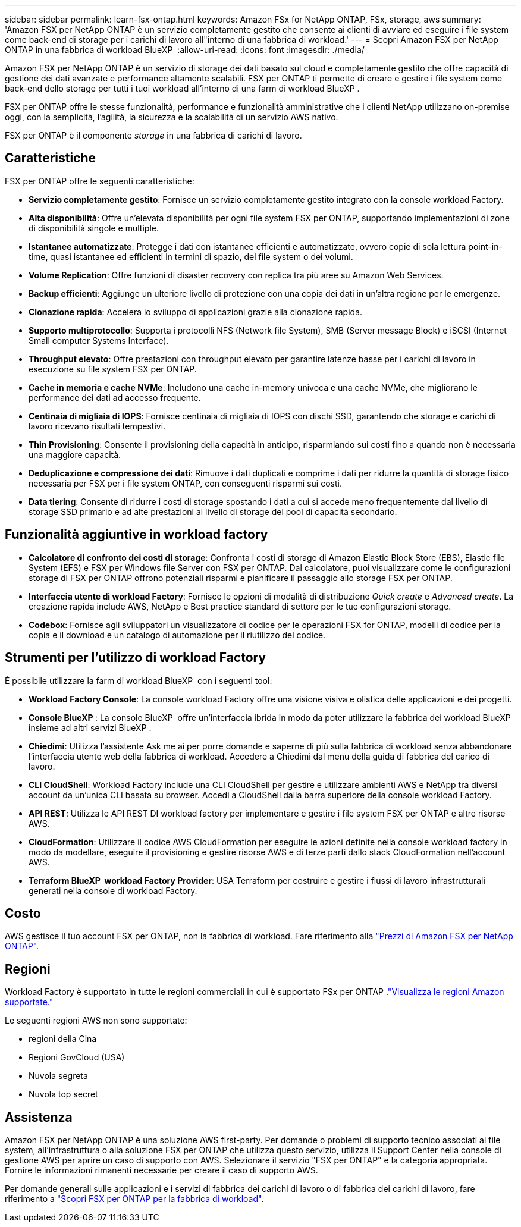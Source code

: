 ---
sidebar: sidebar 
permalink: learn-fsx-ontap.html 
keywords: Amazon FSx for NetApp ONTAP, FSx, storage, aws 
summary: 'Amazon FSX per NetApp ONTAP è un servizio completamente gestito che consente ai clienti di avviare ed eseguire i file system come back-end di storage per i carichi di lavoro all"interno di una fabbrica di workload.' 
---
= Scopri Amazon FSX per NetApp ONTAP in una fabbrica di workload BlueXP 
:allow-uri-read: 
:icons: font
:imagesdir: ./media/


[role="lead"]
Amazon FSX per NetApp ONTAP è un servizio di storage dei dati basato sul cloud e completamente gestito che offre capacità di gestione dei dati avanzate e performance altamente scalabili. FSX per ONTAP ti permette di creare e gestire i file system come back-end dello storage per tutti i tuoi workload all'interno di una farm di workload BlueXP .

FSX per ONTAP offre le stesse funzionalità, performance e funzionalità amministrative che i clienti NetApp utilizzano on-premise oggi, con la semplicità, l'agilità, la sicurezza e la scalabilità di un servizio AWS nativo.

FSX per ONTAP è il componente _storage_ in una fabbrica di carichi di lavoro.



== Caratteristiche

FSX per ONTAP offre le seguenti caratteristiche:

* *Servizio completamente gestito*: Fornisce un servizio completamente gestito integrato con la console workload Factory.
* *Alta disponibilità*: Offre un'elevata disponibilità per ogni file system FSX per ONTAP, supportando implementazioni di zone di disponibilità singole e multiple.
* *Istantanee automatizzate*: Protegge i dati con istantanee efficienti e automatizzate, ovvero copie di sola lettura point-in-time, quasi istantanee ed efficienti in termini di spazio, del file system o dei volumi.
* *Volume Replication*: Offre funzioni di disaster recovery con replica tra più aree su Amazon Web Services.
* *Backup efficienti*: Aggiunge un ulteriore livello di protezione con una copia dei dati in un'altra regione per le emergenze.
* *Clonazione rapida*: Accelera lo sviluppo di applicazioni grazie alla clonazione rapida.
* *Supporto multiprotocollo*: Supporta i protocolli NFS (Network file System), SMB (Server message Block) e iSCSI (Internet Small computer Systems Interface).
* *Throughput elevato*: Offre prestazioni con throughput elevato per garantire latenze basse per i carichi di lavoro in esecuzione su file system FSX per ONTAP.
* *Cache in memoria e cache NVMe*: Includono una cache in-memory univoca e una cache NVMe, che migliorano le performance dei dati ad accesso frequente.
* *Centinaia di migliaia di IOPS*: Fornisce centinaia di migliaia di IOPS con dischi SSD, garantendo che storage e carichi di lavoro ricevano risultati tempestivi.
* *Thin Provisioning*: Consente il provisioning della capacità in anticipo, risparmiando sui costi fino a quando non è necessaria una maggiore capacità.
* *Deduplicazione e compressione dei dati*: Rimuove i dati duplicati e comprime i dati per ridurre la quantità di storage fisico necessaria per FSX per i file system ONTAP, con conseguenti risparmi sui costi.
* *Data tiering*: Consente di ridurre i costi di storage spostando i dati a cui si accede meno frequentemente dal livello di storage SSD primario e ad alte prestazioni al livello di storage del pool di capacità secondario.




== Funzionalità aggiuntive in workload factory

* *Calcolatore di confronto dei costi di storage*: Confronta i costi di storage di Amazon Elastic Block Store (EBS), Elastic file System (EFS) e FSX per Windows file Server con FSX per ONTAP. Dal calcolatore, puoi visualizzare come le configurazioni storage di FSX per ONTAP offrono potenziali risparmi e pianificare il passaggio allo storage FSX per ONTAP.
* *Interfaccia utente di workload Factory*: Fornisce le opzioni di modalità di distribuzione _Quick create_ e _Advanced create_. La creazione rapida include AWS, NetApp e Best practice standard di settore per le tue configurazioni storage.
* *Codebox*: Fornisce agli sviluppatori un visualizzatore di codice per le operazioni FSX for ONTAP, modelli di codice per la copia e il download e un catalogo di automazione per il riutilizzo del codice.




== Strumenti per l'utilizzo di workload Factory

È possibile utilizzare la farm di workload BlueXP  con i seguenti tool:

* *Workload Factory Console*: La console workload Factory offre una visione visiva e olistica delle applicazioni e dei progetti.
* *Console BlueXP *: La console BlueXP  offre un'interfaccia ibrida in modo da poter utilizzare la fabbrica dei workload BlueXP  insieme ad altri servizi BlueXP .
* *Chiedimi*: Utilizza l'assistente Ask me ai per porre domande e saperne di più sulla fabbrica di workload senza abbandonare l'interfaccia utente web della fabbrica di workload. Accedere a Chiedimi dal menu della guida di fabbrica del carico di lavoro.
* *CLI CloudShell*: Workload Factory include una CLI CloudShell per gestire e utilizzare ambienti AWS e NetApp tra diversi account da un'unica CLI basata su browser. Accedi a CloudShell dalla barra superiore della console workload Factory.
* *API REST*: Utilizza le API REST DI workload factory per implementare e gestire i file system FSX per ONTAP e altre risorse AWS.
* *CloudFormation*: Utilizzare il codice AWS CloudFormation per eseguire le azioni definite nella console workload factory in modo da modellare, eseguire il provisioning e gestire risorse AWS e di terze parti dallo stack CloudFormation nell'account AWS.
* *Terraform BlueXP  workload Factory Provider*: USA Terraform per costruire e gestire i flussi di lavoro infrastrutturali generati nella console di workload Factory.




== Costo

AWS gestisce il tuo account FSX per ONTAP, non la fabbrica di workload. Fare riferimento alla link:https://docs.aws.amazon.com/fsx/latest/ONTAPGuide/what-is-fsx-ontap.html#pricing-for-fsx-ontap["Prezzi di Amazon FSX per NetApp ONTAP"^].



== Regioni

Workload Factory è supportato in tutte le regioni commerciali in cui è supportato FSx per ONTAP .link:https://aws.amazon.com/about-aws/global-infrastructure/regional-product-services/["Visualizza le regioni Amazon supportate."^]

Le seguenti regioni AWS non sono supportate:

* regioni della Cina
* Regioni GovCloud (USA)
* Nuvola segreta
* Nuvola top secret




== Assistenza

Amazon FSX per NetApp ONTAP è una soluzione AWS first-party. Per domande o problemi di supporto tecnico associati al file system, all'infrastruttura o alla soluzione FSX per ONTAP che utilizza questo servizio, utilizza il Support Center nella console di gestione AWS per aprire un caso di supporto con AWS. Selezionare il servizio "FSX per ONTAP" e la categoria appropriata. Fornire le informazioni rimanenti necessarie per creare il caso di supporto AWS.

Per domande generali sulle applicazioni e i servizi di fabbrica dei carichi di lavoro o di fabbrica dei carichi di lavoro, fare riferimento a link:get-help.html["Scopri FSX per ONTAP per la fabbrica di workload"].
